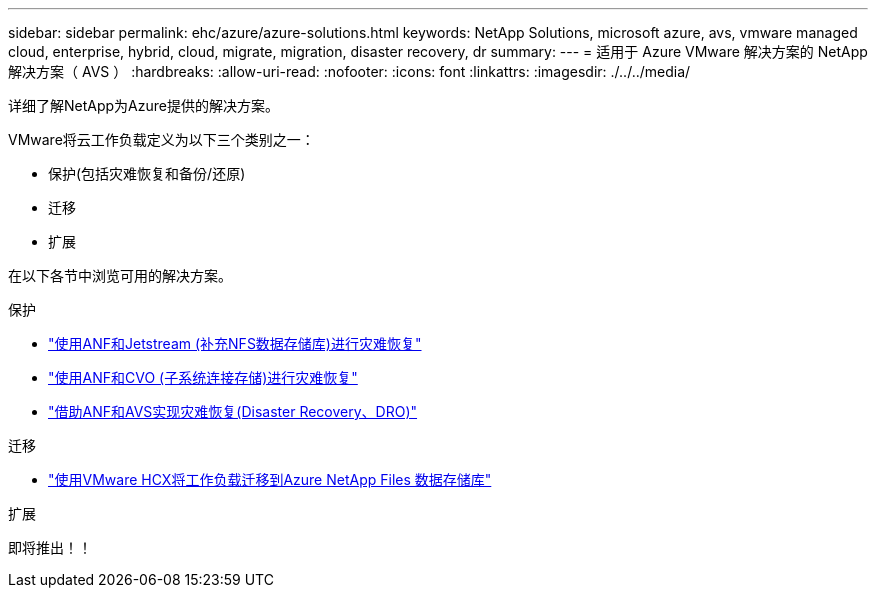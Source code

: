 ---
sidebar: sidebar 
permalink: ehc/azure/azure-solutions.html 
keywords: NetApp Solutions, microsoft azure, avs, vmware managed cloud, enterprise, hybrid, cloud, migrate, migration, disaster recovery, dr 
summary:  
---
= 适用于 Azure VMware 解决方案的 NetApp 解决方案（ AVS ）
:hardbreaks:
:allow-uri-read: 
:nofooter: 
:icons: font
:linkattrs: 
:imagesdir: ./../../media/


[role="lead"]
详细了解NetApp为Azure提供的解决方案。

VMware将云工作负载定义为以下三个类别之一：

* 保护(包括灾难恢复和备份/还原)
* 迁移
* 扩展


在以下各节中浏览可用的解决方案。

[role="tabbed-block"]
====
.保护
--
* link:azure-native-dr-jetstream.html["使用ANF和Jetstream (补充NFS数据存储库)进行灾难恢复"]
* link:azure-guest-dr-cvo.html["使用ANF和CVO (子系统连接存储)进行灾难恢复"]
* link:../dro/azure-dro-overview.html["借助ANF和AVS实现灾难恢复(Disaster Recovery、DRO)"]


--
.迁移
--
* link:azure-migrate-vmware-hcx.html["使用VMware HCX将工作负载迁移到Azure NetApp Files 数据存储库"]


--
.扩展
--
即将推出！！

--
====